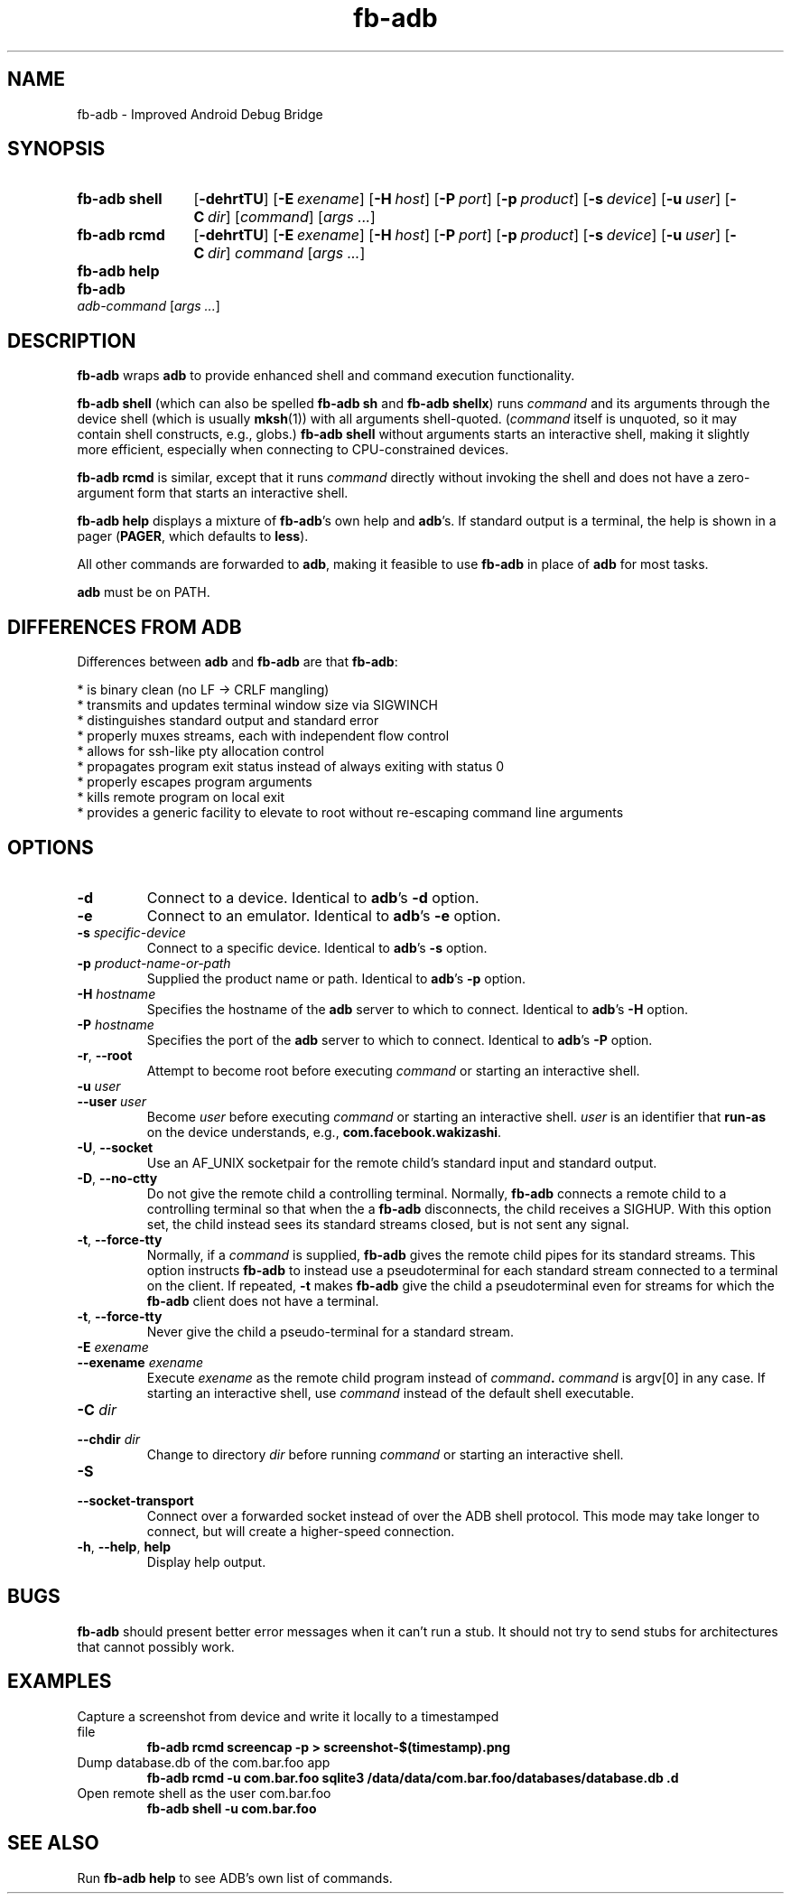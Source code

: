 .\" Copyright (c) 2014, Facebook, Inc.
.\" All rights reserved.
.\"
.\" This source code is licensed under the BSD-style license found in
.\" the LICENSE file in the root directory of this source tree. An
.\" additional grant of patent rights can be found in the PATENTS file
.\" in the same directory.
.\"
.TH fb-adb 1 2014-12-22 Facebook fb-adb
.SH NAME
fb-adb \- Improved Android Debug Bridge
.SH SYNOPSIS

.de rcmdargs
.OP \-dehrtTU
.OP \-E exename
.OP \-H host
.OP \-P port
.OP \-p product
.OP \-s device
.OP \-u user
.OP \-C dir
..

.SY "fb-adb shell"
.rcmdargs
.RI [ command ]
.RI [ args
.IR .\|.\|. ]
.YS

.SY "fb-adb rcmd"
.rcmdargs
.I command
.RI [ args
.IR .\|.\|. ]
.YS

.SY "fb-adb help"
.YS

.SY "fb-adb"
.I adb-command
.RI [ args
.IR .\|.\|. ]
.YS

.SH DESCRIPTION

\fBfb-adb\fR wraps \fBadb\fR to provide enhanced shell and command
execution functionality.

\fBfb-adb shell\fR (which can also be spelled \fBfb-adb sh\fR and
\fBfb-adb shellx\fR) runs \fIcommand\fR and its arguments through the
device shell (which is usually \fBmksh\fR(1)) with all arguments
shell-quoted.  (\fIcommand\fR itself is unquoted, so it may contain
shell constructs, e.g., globs.)
.B fb-adb shell
without arguments starts an interactive shell, making it slightly more
efficient, especially when connecting to CPU-constrained devices.

.B fb-adb rcmd
is similar, except that it runs \fIcommand\fR directly without
invoking the shell and does not have a zero-argument form that starts
an interactive shell.

.B fb-adb help
displays a mixture of \fBfb-adb\fR's own help and \fBadb\fR's.  If
standard output is a terminal, the help is shown in a pager
(\fBPAGER\fR, which defaults to \fBless\fR).

All other commands are forwarded to \fBadb\fR, making it feasible to
use \fBfb-adb\fR in place of \fBadb\fR for most tasks.

\fBadb\fR must be on PATH.

.SH DIFFERENCES FROM ADB

Differences between \fBadb\fR and \fBfb-adb\fR are that \fBfb-adb\fR:

  * is binary clean (no LF -> CRLF mangling)
  * transmits and updates terminal window size via SIGWINCH
  * distinguishes standard output and standard error
  * properly muxes streams, each with independent flow control
  * allows for ssh-like pty allocation control
  * propagates program exit status instead of always exiting with status 0
  * properly escapes program arguments
  * kills remote program on local exit
  * provides a generic facility to elevate to root without re-escaping command
line arguments

.SH OPTIONS

.TP
.BR \-d
Connect to a device.  Identical to \fBadb\fR's \fB\-d\fR option.

.TP
.BR \-e
Connect to an emulator.  Identical to \fBadb\fR's \fB\-e\fR option.

.TP
.BI \-s " specific-device"
Connect to a specific device.  Identical to \fBadb\fR's \fB\-s\fR
option.

.TP
.BI \-p " product-name-or-path"
Supplied the product name or path.  Identical to \fBadb\fR's \fB\-p\fR
option.

.TP
.BI \-H " hostname"
Specifies the hostname of the \fBadb\fR server to which to connect.
Identical to \fBadb\fR's \fB\-H\fR option.

.TP
.BI \-P " hostname"
Specifies the port of the \fBadb\fR server to which to connect.
Identical to \fBadb\fR's \fB\-P\fR option.

.TP
.BR \-r ", " --root
Attempt to become root before executing \fIcommand\fR or starting an
interactive shell.

.TP
.BI \-u " user"
.TQ
.BI \--user " user"
Become \fIuser\fR before executing \fIcommand\fR or starting an
interactive shell.  \fIuser\fR is an identifier that \fBrun-as\fR on
the device understands, e.g., \fBcom.facebook.wakizashi\fR.

.TP
.BR \-U ", " \--socket
Use an AF_UNIX socketpair for the remote child's standard input and
standard output.

.TP
.BR \-D ", " \--no-ctty
Do not give the remote child a controlling terminal.  Normally,
\fBfb-adb\fR connects a remote child to a controlling terminal so that
when the a \fBfb-adb\fR disconnects, the child receives a SIGHUP.
With this option set, the child instead sees its standard streams
closed, but is not sent any signal.

.TP
.BR \-t ", " \--force-tty
Normally, if a \fIcommand\fR is supplied, \fBfb-adb\fR gives the
remote child pipes for its standard streams.  This option instructs
\fBfb-adb\fR to instead use a pseudoterminal for each standard stream
connected to a terminal on the client.  If repeated, \fB-t\fR makes
\fBfb-adb\fR give the child a pseudoterminal even for streams for
which the \fBfb-adb\fR client does not have a terminal.

.TP
.BR \-t ", " \--force-tty
Never give the child a pseudo-terminal for a standard stream.

.TP
.BI \-E " exename"
.TQ
.BI \--exename " exename"
Execute \fIexename\fR as the remote child program instead of
\fIcommand\fB.  \fIcommand\fR is argv[0] in any case.  If starting an
interactive shell, use \fIcommand\fR instead of the default shell
executable.

.TP
.BI \-C " dir"
.TQ
.BI \--chdir " dir"
Change to directory \fIdir\fR before running \fIcommand\fR or starting
an interactive shell.

.TP
.BI \-S
.TQ
.BI \--socket-transport
Connect over a forwarded socket instead of over the ADB shell
protocol.  This mode may take longer to connect, but will create a
higher-speed connection.

.TP
.BR \-h ", " \--help ", " help
Display help output.

.SH BUGS

\fBfb-adb\fR should present better error messages when it can't run a
stub.  It should not try to send stubs for architectures that cannot
possibly work.

.SH EXAMPLES

.IP "Capture a screenshot from device and write it locally to a timestamped file"
.B fb-adb rcmd screencap -p > screenshot-$(timestamp).png

.IP "Dump database.db of the com.bar.foo app"
.B fb-adb rcmd -u com.bar.foo sqlite3 /data/data/com.bar.foo/databases/database.db .d

.IP "Open remote shell as the user com.bar.foo"
.B fb-adb shell -u com.bar.foo

.SH SEE ALSO

Run
.B fb-adb help
to see ADB's own list of commands.
